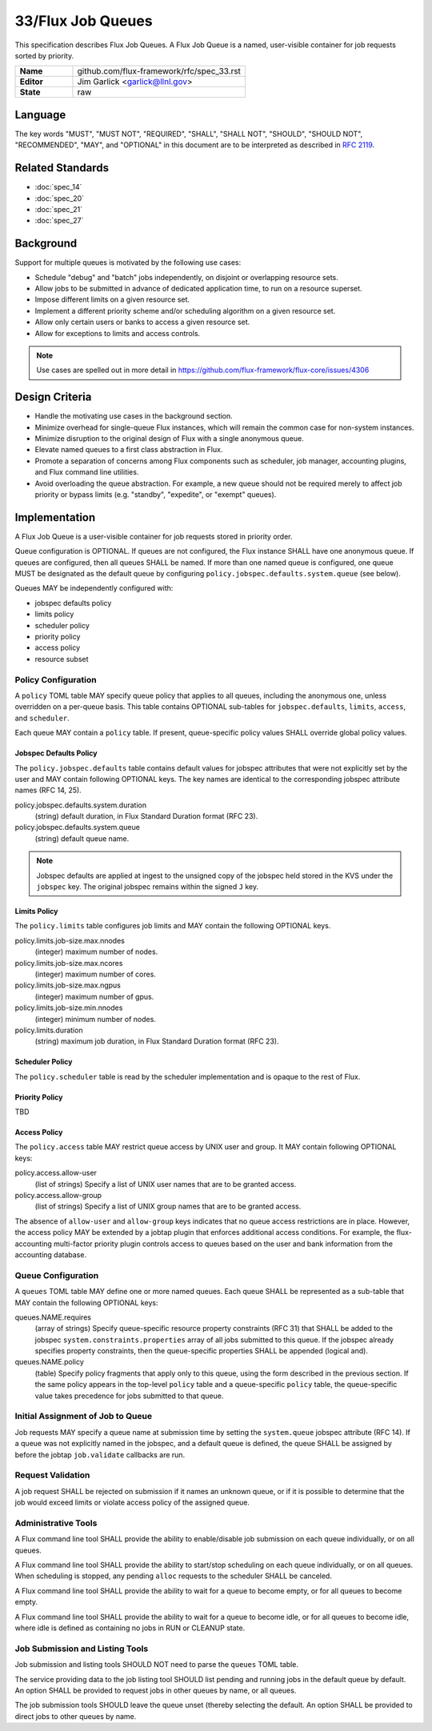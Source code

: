 .. github display
   GitHub is NOT the preferred viewer for this file. Please visit
   https://flux-framework.rtfd.io/projects/flux-rfc/en/latest/spec_33.html

33/Flux Job Queues
==================

This specification describes Flux Job Queues.  A Flux Job Queue is a named,
user-visible container for job requests sorted by priority.

.. list-table::
  :widths: 25 75

  * - **Name**
    - github.com/flux-framework/rfc/spec_33.rst
  * - **Editor**
    - Jim Garlick <garlick@llnl.gov>
  * - **State**
    - raw

Language
--------

The key words "MUST", "MUST NOT", "REQUIRED", "SHALL", "SHALL NOT", "SHOULD",
"SHOULD NOT", "RECOMMENDED", "MAY", and "OPTIONAL" in this document are to
be interpreted as described in `RFC 2119 <https://tools.ietf.org/html/rfc2119>`__.

Related Standards
-----------------

- :doc:`spec_14`
- :doc:`spec_20`
- :doc:`spec_21`
- :doc:`spec_27`

Background
----------

Support for multiple queues is motivated by the following use cases:

- Schedule "debug" and "batch" jobs independently, on disjoint or overlapping
  resource sets.

- Allow jobs to be submitted in advance of dedicated application time,
  to run on a resource superset.

- Impose different limits on a given resource set.

- Implement a different priority scheme and/or scheduling algorithm on
  a given resource set.

- Allow only certain users or banks to access a given resource set.

- Allow for exceptions to limits and access controls.

.. note::
   Use cases are spelled out in more detail in
   https://github.com/flux-framework/flux-core/issues/4306

Design Criteria
---------------

- Handle the motivating use cases in the background section.

- Minimize overhead for single-queue Flux instances, which will remain
  the common case for non-system instances.

- Minimize disruption to the original design of Flux with a single anonymous
  queue.

- Elevate named queues to a first class abstraction in Flux.

- Promote a separation of concerns among Flux components such as scheduler,
  job manager, accounting plugins, and Flux command line utilities.

- Avoid overloading the queue abstraction.  For example, a new queue should not
  be required merely to affect job priority or bypass limits (e.g. "standby",
  "expedite", or "exempt" queues).

Implementation
--------------

A Flux Job Queue is a user-visible container for job requests stored in
priority order.

Queue configuration is OPTIONAL.  If queues are not configured, the Flux
instance SHALL have one anonymous queue.  If queues are configured, then
all queues SHALL be named.  If more than one named queue is configured,
one queue MUST be designated as the default queue by configuring
``policy.jobspec.defaults.system.queue`` (see below).

Queues MAY be independently configured with:

- jobspec defaults policy

- limits policy

- scheduler policy

- priority policy

- access policy

- resource subset

Policy Configuration
~~~~~~~~~~~~~~~~~~~~

A ``policy`` TOML table MAY specify queue policy that applies to all queues,
including the anonymous one, unless overridden on a per-queue basis.  This
table contains OPTIONAL sub-tables for ``jobspec.defaults``, ``limits``,
``access``, and ``scheduler``.

Each queue MAY contain a ``policy`` table.  If present, queue-specific policy
values SHALL override global policy values.

Jobspec Defaults Policy
^^^^^^^^^^^^^^^^^^^^^^^

The ``policy.jobspec.defaults`` table contains default values for jobspec
attributes that were not explicitly set by the user and MAY contain following
OPTIONAL keys.  The key names are identical to the corresponding jobspec
attribute names (RFC 14, 25).

policy.jobspec.defaults.system.duration
  (string) default duration, in Flux Standard Duration format (RFC 23).

policy.jobspec.defaults.system.queue
  (string) default queue name.

.. note::
   Jobspec defaults are applied at ingest to the unsigned copy of the jobspec
   held stored in the KVS under the ``jobspec`` key.  The original jobspec
   remains within the signed ``J`` key.

Limits Policy
^^^^^^^^^^^^^

The ``policy.limits`` table configures job limits and MAY contain the following
OPTIONAL keys.

policy.limits.job-size.max.nnodes
  (integer) maximum number of nodes.

policy.limits.job-size.max.ncores
  (integer) maximum number of cores.

policy.limits.job-size.max.ngpus
  (integer) maximum number of gpus.

policy.limits.job-size.min.nnodes
  (integer) minimum number of nodes.

policy.limits.duration
  (string) maximum job duration, in Flux Standard Duration format (RFC 23).

Scheduler Policy
^^^^^^^^^^^^^^^^

The ``policy.scheduler`` table is read by the scheduler implementation
and is opaque to the rest of Flux.

Priority Policy
^^^^^^^^^^^^^^^

TBD

Access Policy
^^^^^^^^^^^^^

The ``policy.access`` table MAY restrict queue access by UNIX user and group.
It MAY contain following OPTIONAL keys:

policy.access.allow-user
  (list of strings) Specify a list of UNIX user names that are to be granted
  access.

policy.access.allow-group
  (list of strings) Specify a list of UNIX group names that are to be granted
  access.

The absence of ``allow-user`` and ``allow-group`` keys indicates that no queue
access restrictions are in place.  However, the access policy MAY be extended
by a jobtap plugin that enforces additional access conditions.  For example,
the flux-accounting multi-factor priority plugin controls access to queues
based on the user and bank information from the accounting database.

Queue Configuration
~~~~~~~~~~~~~~~~~~~

A ``queues`` TOML table MAY define one or more named queues.  Each queue
SHALL be represented as a sub-table that MAY contain the following OPTIONAL
keys:

queues.NAME.requires
  (array of strings) Specify queue-specific resource property constraints
  (RFC 31) that SHALL be added to the jobspec ``system.constraints.properties``
  array of all jobs submitted to this queue.  If the jobspec already specifies
  property constraints, then the queue-specific properties SHALL be appended
  (logical and).

queues.NAME.policy
  (table) Specify policy fragments that apply only to this queue, using the
  form described in the previous section.  If the same policy appears in the
  top-level ``policy`` table  and a queue-specific ``policy`` table, the
  queue-specific value takes precedence for jobs submitted to that queue.


Initial Assignment of Job to Queue
~~~~~~~~~~~~~~~~~~~~~~~~~~~~~~~~~~

Job requests MAY specify a queue name at submission time by setting the
``system.queue`` jobspec attribute (RFC 14).  If a queue was not explicitly
named in the jobspec, and a default queue is defined, the queue SHALL be
assigned by before the jobtap ``job.validate`` callbacks are run.

Request Validation
~~~~~~~~~~~~~~~~~~

A job request SHALL be rejected on submission if it names an unknown queue,
or if it is possible to determine that the job would exceed limits or violate
access policy of the assigned queue.

Administrative Tools
~~~~~~~~~~~~~~~~~~~~

A Flux command line tool SHALL provide the ability to enable/disable job
submission on each queue individually, or on all queues.

A Flux command line tool SHALL provide the ability to start/stop scheduling
on each queue individually, or on all queues.  When scheduling is stopped,
any pending ``alloc`` requests to the scheduler SHALL be canceled.

A Flux command line tool SHALL provide the ability to wait for a queue to
become empty, or for all queues to become empty.

A Flux command line tool SHALL provide the ability to wait for a queue to
become idle, or for all queues to become idle, where idle is defined as
containing no jobs in RUN or CLEANUP state.

Job Submission and Listing Tools
~~~~~~~~~~~~~~~~~~~~~~~~~~~~~~~~

Job submission and listing tools SHOULD NOT need to parse the ``queues``
TOML table.

The service providing data to the job listing tool SHOULD list pending and
running jobs in the default queue by default.  An option SHALL be provided
to request jobs in other queues by name, or all queues.

The job submission tools SHOULD leave the queue unset (thereby selecting
the default.  An option SHALL be provided to direct jobs to other
queues by name.
